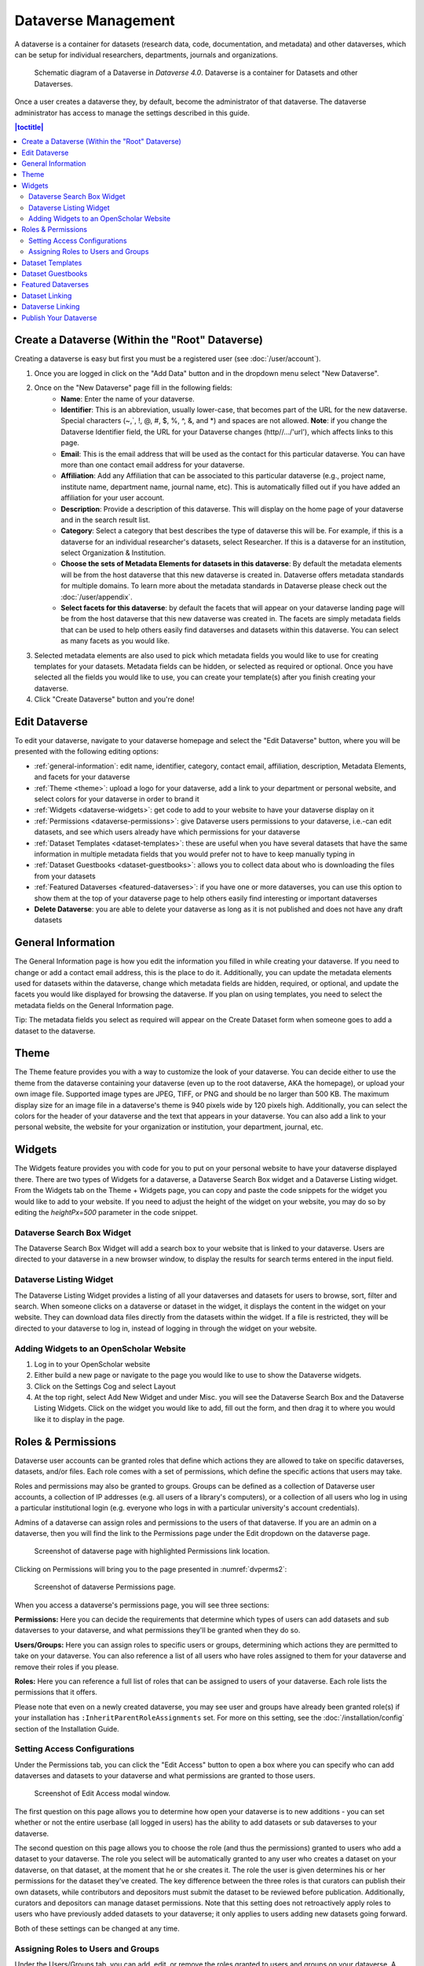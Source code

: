 Dataverse Management
++++++++++++++++++++++++++++

A dataverse is a container for datasets (research data, code, documentation, and metadata) and other dataverses, which can be setup for individual researchers, departments, journals and organizations.

.. figure:: ./img/Dataverse-Diagram.png
    :alt: Schematic Diagram of Dataverse
    
    Schematic diagram of a Dataverse in *Dataverse 4.0*. Dataverse is a container for Datasets and other Dataverses.

Once a user creates a dataverse they, by default, become the
administrator of that dataverse. The dataverse administrator has access
to manage the settings described in this guide.

.. contents:: |toctitle|
  :local:

Create a Dataverse (Within the "Root" Dataverse)
===================================================

Creating a dataverse is easy but first you must be a registered user (see :doc:`/user/account`).

#. Once you are logged in click on the "Add Data" button and in the dropdown menu select "New Dataverse".
#. Once on the "New Dataverse" page fill in the following fields:
    * **Name**: Enter the name of your dataverse.
    * **Identifier**: This is an abbreviation, usually lower-case, that becomes part of the URL for the new dataverse. Special characters (~,\`, !, @, #, $, %, ^, &, and \*) and spaces are not allowed. **Note**: if you change the Dataverse Identifier field, the URL for your Dataverse changes (http//.../'url'), which affects links to this page.
    * **Email**: This is the email address that will be used as the contact for this particular dataverse. You can have more than one contact email address for your dataverse.
    * **Affiliation**: Add any Affiliation that can be associated to this particular dataverse (e.g., project name, institute name, department name, journal name, etc). This is automatically filled out if you have added an affiliation for your user account.
    * **Description**: Provide a description of this dataverse. This will display on the home page of your dataverse and in the search result list.
    * **Category**: Select a category that best describes the type of dataverse this will be. For example, if this is a dataverse for an individual researcher's datasets, select Researcher. If this is a dataverse for an institution, select Organization & Institution.
    * **Choose the sets of Metadata Elements for datasets in this dataverse**: By default the metadata elements will be from the host dataverse that this new dataverse is created in. Dataverse offers metadata standards for multiple domains. To learn more about the metadata standards in Dataverse please check out the :doc:`/user/appendix`.
    * **Select facets for this dataverse**: by default the facets that will appear on your dataverse landing page will be from the host dataverse that this new dataverse was created in. The facets are simply metadata fields that can be used to help others easily find dataverses and datasets within this dataverse. You can select as many facets as you would like.
#. Selected metadata elements are also used to pick which metadata fields you would like to use for creating templates for your datasets. Metadata fields can be hidden, or selected as required or optional. Once you have selected all the fields you would like to use, you can create your template(s) after you finish creating your dataverse.
#. Click "Create Dataverse" button and you're done! 


Edit Dataverse 
=================

To edit your dataverse, navigate to your dataverse homepage and select the "Edit Dataverse" button, 
where you will be presented with the following editing options: 

- :ref:`general-information`: edit name, identifier, category, contact email, affiliation, description, Metadata Elements, and facets for your dataverse
- :ref:`Theme <theme>`: upload a logo for your dataverse, add a link to your department or personal website, and select colors for your dataverse in order to brand it
- :ref:`Widgets <dataverse-widgets>`: get code to add to your website to have your dataverse display on it
- :ref:`Permissions <dataverse-permissions>`: give Dataverse users permissions to your dataverse, i.e.-can edit datasets, and see which users already have which permissions for your dataverse
- :ref:`Dataset Templates <dataset-templates>`: these are useful when you have several datasets that have the same information in multiple metadata fields that you would prefer not to have to keep manually typing in
- :ref:`Dataset Guestbooks <dataset-guestbooks>`: allows you to collect data about who is downloading the files from your datasets
- :ref:`Featured Dataverses <featured-dataverses>`: if you have one or more dataverses, you can use this option to show them at the top of your dataverse page to help others easily find interesting or important dataverses
- **Delete Dataverse**: you are able to delete your dataverse as long as it is not published and does not have any draft datasets 

.. _general-information:

General Information
=====================================================

The General Information page is how you edit the information you filled in while creating your dataverse. If you need to change or add a contact email address, this is the place to do it. Additionally, you can update the metadata elements used for datasets within the dataverse, change which metadata fields are hidden, required, or optional, and update the facets you would like displayed for browsing the dataverse. If you plan on using templates, you need to select the metadata fields on the General Information page.

Tip: The metadata fields you select as required will appear on the Create Dataset form when someone goes to add a dataset to the dataverse. 

.. _theme:

Theme 
====================================================

The Theme feature provides you with a way to customize the look of your dataverse. You can decide either to use the theme from the dataverse containing your dataverse (even up to the root dataverse, AKA the homepage), or upload your own image file. Supported image types are JPEG, TIFF, or PNG and should be no larger than 500 KB. The maximum display size for an image file in a dataverse's theme is 940 pixels wide by 120 pixels high. Additionally, you can select the colors for the header of your dataverse and the text that appears in your dataverse. You can also add a link to your personal website, the website for your organization or institution, your department, journal, etc.

.. _dataverse-widgets:

Widgets
=================================================

The Widgets feature provides you with code for you to put on your personal website to have your dataverse displayed there. There are two types of Widgets for a dataverse, a Dataverse Search Box widget and a Dataverse Listing widget. From the Widgets tab on the Theme + Widgets page, you can copy and paste the code snippets for the widget you would like to add to your website. If you need to adjust the height of the widget on your website, you may do so by editing the `heightPx=500` parameter in the code snippet.

Dataverse Search Box Widget
--------------------------------

The Dataverse Search Box Widget will add a search box to your website that is linked to your dataverse. Users are directed to your dataverse in a new browser window, to display the results for search terms entered in the input field. 

Dataverse Listing Widget
-------------------------------

The Dataverse Listing Widget provides a listing of all your dataverses and datasets for users to browse, sort, filter and search. When someone clicks on a dataverse or dataset in the widget, it displays the content in the widget on your website. They can download data files directly from the datasets within the widget. If a file is restricted, they will be directed to your dataverse to log in, instead of logging in through the widget on your website.


Adding Widgets to an OpenScholar Website
----------------------------------------------
#. Log in to your OpenScholar website
#. Either build a new page or navigate to the page you would like to use to show the Dataverse widgets.
#. Click on the Settings Cog and select Layout
#. At the top right, select Add New Widget and under Misc. you will see the Dataverse Search Box and the Dataverse Listing Widgets. Click on the widget you would like to add, fill out the form, and then drag it to where you would like it to display in the page.

.. _dataverse-permissions:

Roles & Permissions 
=======================================================
Dataverse user accounts can be granted roles that define which actions they are allowed to take on specific dataverses, datasets, and/or files. Each role comes with a set of permissions, which define the specific actions that users may take.

Roles and permissions may also be granted to groups. Groups can be defined as a collection of Dataverse user accounts, a collection of IP addresses (e.g. all users of a library's computers), or a collection of all users who log in using a particular institutional login (e.g. everyone who logs in with a particular university's account credentials).

Admins of a dataverse can assign roles and permissions to the users of that dataverse. If you are an admin on a dataverse, then you will find the link to the Permissions page under the Edit dropdown on the dataverse page. 

.. _dvperms1:
.. figure:: ./img/dvperms1.png
    :alt: Permissions link highlighted
    
    Screenshot of dataverse page with highlighted Permissions link location.

Clicking on Permissions will bring you to the page presented in :numref:`dvperms2`:

.. _dvperms2:
.. figure:: ./img/dv2.png
    :alt: Permissions page
    
    Screenshot of dataverse Permissions page.

When you access a dataverse's permissions page, you will see three sections:

**Permissions:** Here you can decide the requirements that determine which types of users can add datasets and sub dataverses to your dataverse, and what permissions they'll be granted when they do so.

**Users/Groups:** Here you can assign roles to specific users or groups, determining which actions they are permitted to take on your dataverse. You can also reference a list of all users who have roles assigned to them for your dataverse and remove their roles if you please.

**Roles:** Here you can reference a full list of roles that can be assigned to users of your dataverse. Each role lists the permissions that it offers.

Please note that even on a newly created dataverse, you may see user and groups have already been granted role(s) if your installation has ``:InheritParentRoleAssignments`` set. For more on this setting, see the :doc:`/installation/config` section of the Installation Guide.

Setting Access Configurations
---------------------------------------------
Under the Permissions tab, you can click the "Edit Access" button to open a box where you can specify who can add dataverses and datasets to your dataverse and what permissions are granted to those users.

.. _dvperms3:
.. figure:: ./img/dv3.png
    :alt: Edit Access modal
    
    Screenshot of Edit Access modal window.

The first question on this page allows you to determine how open your dataverse is to new additions - you can set whether or not the entire userbase (all logged in users) has the ability to add datasets or sub dataverses to your dataverse. 

The second question on this page allows you to choose the role (and thus the permissions) granted to users who add a dataset to your dataverse. The role you select will be automatically granted to any user who creates a dataset on your dataverse, on that dataset, at the moment that he or she creates it. The role the user is given determines his or her permissions for the dataset they've created. The key difference between the three roles is that curators can publish their own datasets, while contributors and depositors must submit the dataset to be reviewed before publication. Additionally, curators and depositors can manage dataset permissions. Note that this setting does not retroactively apply roles to users who have previously added datasets to your dataverse; it only applies to users adding new datasets going forward.

Both of these settings can be changed at any time.

Assigning Roles to Users and Groups
------------------------------------------
Under the Users/Groups tab, you can add, edit, or remove the roles granted to users and groups on your dataverse. A role is a set of permissions granted to a user or group when they're using your dataverse. For example, giving your research assistant the "Contributor" role would give her the following self-explanatory permissions on your dataverse and all datasets within your dataverse: "ViewUnpublishedDataset", "DownloadFile", "EditDataset", and "DeleteDatasetDraft". She would, however, lack the "PublishDataset" permission, and thus would be unable to publish datasets on your dataverse. If you wanted to give her that permission, you would give her a role with that permission, like the Curator role. Users and groups can hold multiple roles at the same time if needed. Roles can be removed at any time. All roles and their associated permissions are listed under the "Roles" tab of the same page.

.. _dvperms4:
.. figure:: ./img/dv4.png
    :alt: User/Group suggestion in Assign Role modal
    
    Screenshot of Assign Role modal window with suggested user for User/Group field.

Note that the Dataset Creator role and Contributor role are sometimes confused. The Dataset Creator role is assigned at the dataverse level and allows a user to create new datasets in that dataverse. The Contributor role can be assigned at the dataset level, granting a user the ability to edit *that specific* dataset. Alternatively, the Contributor role can be assigned at the dataverse level, granting the user the ability to edit *all* datasets in that dataverse.

.. _dvperms5:
.. figure:: ./img/dv5.png
    :alt: Assign Role modal
    
    Screenshot of Assign Role modal window.

Note: If you need to assign a role to ALL Dataverse user accounts, you can assign the role to the ":authenticated-users" group.

.. _dataset-templates: 

Dataset Templates
======================
Templates are useful when you have several datasets that have the same information in multiple metadata fields that you would prefer not to have to keep manually typing in, or if you want to use a custom set of Terms of Use and Access for multiple datasets in a dataverse. In Dataverse 4.0, templates are created at the dataverse level, can be deleted (so it does not show for future datasets), set to default (not required), or can be copied so you do not have to start over when creating a new template with similar metadata from another template. When a template is deleted, it does not impact the datasets that have used the template already.

How do you create a template? 

#. Navigate to your dataverse, click on the Edit Dataverse button and select Dataset Templates. 
#. Once you have clicked on Dataset Templates, you will be brought to the Dataset Templates page. On this page, you can 1) decide to use the dataset templates from your parent dataverse 2) create a new dataset template or 3) do both.
#. Click on the Create Dataset Template to get started. You will see that the template is the same as the create dataset page with an additional field at the top of the page to add a name for the template.
#. After clicking Save Dataset Template, you will be brought back to the Manage Dataset Templates page and should see your template listed there now with the make default, edit, view, or delete options. 
#. A dataverse does not have to have a default template and users can select which template they would like to use while on the Add New Dataset page. 
#. You can also click on the View button on the Manage Dataset Templates page to see what metadata fields have information filled in.

\* Please note that the ability to choose which metadata fields are hidden, required, or optional is done on the General Information page for the dataverse.

.. _dataset-guestbooks:

Dataset Guestbooks
===========================================================
Guestbooks allow you to collect data about who is downloading the files from your datasets. You can decide to collect account information (username, given name & last name, affiliation, etc.) as well as create custom questions. You are also able to download the data collected from the enabled guestbooks as Excel files to store and use outside of Dataverse.

How do you create a guestbook?

#. After creating a dataverse, click on the Edit Dataverse button and select Dataset Guestbook
#. By default, guestbooks created in the dataverse your dataverse is in, will appear. If you do not want to use or see those guestbooks, uncheck the checkbox that says Include Guestbooks from Root Dataverse.
#. To create a new guestbook, click the Create Dataset Guestbook button on the right side of the page. 
#. Name the guestbook, determine the account information that you would like to be required (all account information fields show when someone downloads a file), and then add Custom Questions (can be required or not required). 
#. Hit the Create Dataset Guestbook button once you have finished.

What can you do with a guestbook?
After creating a guestbook, you will notice there are several options for a guestbook and appear in the list of guestbooks. 

- If you want to use a guestbook you have created, you will first need to click the button in the Action column that says Enable. Once a guestbook has been enabled, you can go to the License + Terms for a dataset and select a guestbook for it.

- There are also options to view, copy, edit, or delete a guestbook.

- Once someone has downloaded a file in a dataset where a guestbook has been assigned, an option to download collected data will appear. 


.. _featured-dataverses:

Featured Dataverses
======================================================

Featured Dataverses is a way to display sub dataverses in your dataverse that you want to feature for people to easily see when they visit your dataverse. 

Click on Featured Dataverses and a pop up will appear. Select which sub dataverses you would like to have appear. 

Note: Featured Dataverses can only be used with published dataverses.

Dataset Linking
===============

Dataset linking allows a dataverse owner to "link" their dataverse to a dataset that exists outside of that dataverse, so it appears in the dataverse’s list of contents without actually *being* in that dataverse. You can link other users' datasets to your dataverse, but that does not transfer editing or other special permissions to you. The linked dataset will still be under the original user's control. 

For example, researchers working on a collaborative study across institutions can each link their own individual institutional dataverses to the one collaborative dataset, making it easier for interested parties from each institution to find the study.

In order to link a dataset, you will need your account to have the "Add Dataset" permission on the Dataverse that is doing the linking. If you created the dataverse then you should have this permission already, but if not then you will need to ask the admin of that dataverse to assign that permission to your account. You do not need any special permissions on the dataset being linked.

To link a dataset to your dataverse, you must navigate to that dataset and click the "Link" button in the upper-right corner of the dataset page. This will open up a window where you can type in the name of the dataverse that you would like to link the dataset to. Select your dataverse and click the save button. This will establish the link, and the dataset will now appear under your dataverse.

There is currently no way to remove established links in the UI. If you need to remove a link between a dataverse and a dataset, please contact the support team for the Dataverse installation you are using.


Dataverse Linking
======================================================

Similarly to dataset linking, dataverse linking allows a dataverse owner to "link" their dataverse to another dataverse, so the dataverse being linked will appear in the linking dataverse's list of contents without actually *being* in that dataverse. Currently, the ability to link a dataverse to another dataverse is a superuser only feature. 

If you need to have a dataverse linked to your dataverse, please contact the support team for the Dataverse installation you are using.

Publish Your Dataverse
=================================================================

Once your dataverse is ready to go public, go to your dataverse page, click on the "Publish" button on the right 
hand side of the page. A pop-up will appear to confirm that you are ready to actually Publish, since once a dataverse
is made public, it can no longer be unpublished.


